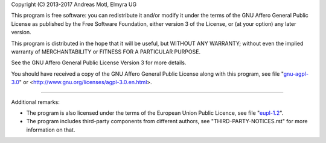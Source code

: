 Copyright (C) 2013-2017  Andreas Motl, Elmyra UG

This program is free software: you can redistribute it and/or modify
it under the terms of the GNU Affero General Public License as
published by the Free Software Foundation, either version 3 of
the License, or (at your option) any later version.

This program is distributed in the hope that it will be useful,
but WITHOUT ANY WARRANTY; without even the implied warranty of
MERCHANTABILITY or FITNESS FOR A PARTICULAR PURPOSE.

See the GNU Affero General Public License Version 3 for more details.

You should have received a copy of the GNU Affero General Public License
along with this program, see file "`<GNU-AGPL-3.0_>`_"
or <http://www.gnu.org/licenses/agpl-3.0.en.html>.

----

Additional remarks:

- The program is also licensed under the terms of the European Union Public Licence,
  see file "`<EUPL-1.2_>`_".
- The program includes third-party components from different authors,
  see "THIRD-PARTY-NOTICES.rst" for more information on that.


.. _GNU-AGPL-3.0: GNU-AGPL-3.0.txt
.. _EUPL-1.2: EUPL-1.2.txt

